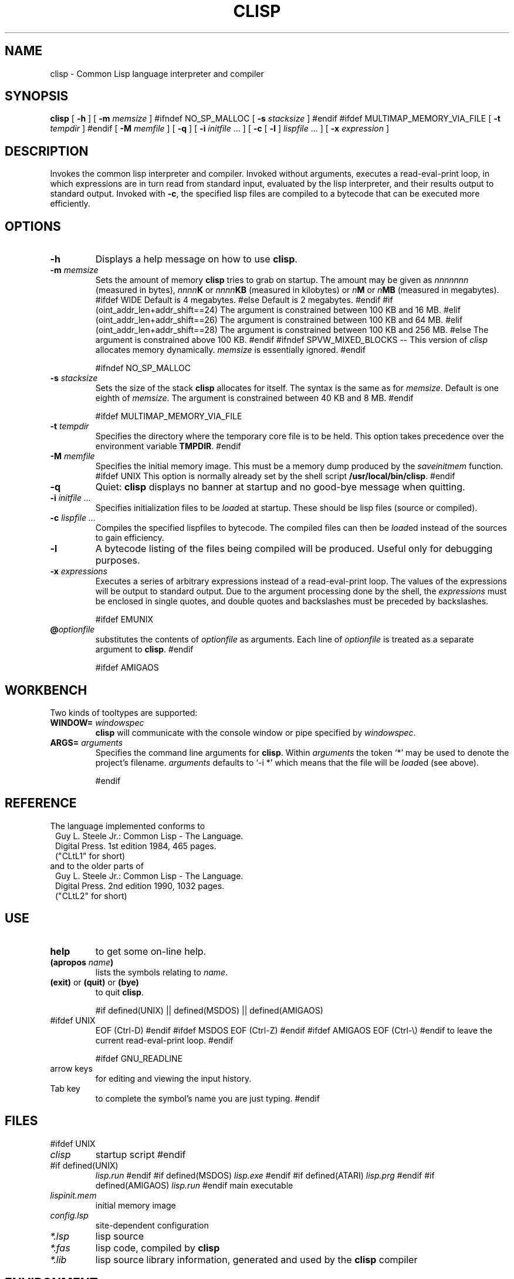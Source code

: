 .TH CLISP 1 "17 March 1993"


.SH NAME
clisp \- Common Lisp language interpreter and compiler


.SH SYNOPSIS
.B clisp
[
.B -h
]
[
.B -m
.I memsize
]
#ifndef NO_SP_MALLOC
[
.B -s
.I stacksize
]
#endif
#ifdef MULTIMAP_MEMORY_VIA_FILE
[
.B -t
.I tempdir
]
#endif
[
.B -M
.I memfile
]
[
.B -q
]
[
.B -i
.IR initfile " ..."
]
[
.B -c
[
.B -l
]
.IR lispfile " ..."
]
[
.B -x
.I expression
]


.SH DESCRIPTION
Invokes the common lisp interpreter and compiler.
Invoked without arguments, executes a read-eval-print loop,
in which expressions are in turn read from standard input, evaluated
by the lisp interpreter, and their results output to standard output.
Invoked with
.BR \-c ,
the specified lisp files are compiled to a bytecode that can be
executed more efficiently.


.SH OPTIONS

.TP
.B -h
Displays a help message on how to use
.BR clisp .

.TP
.BI "-m " memsize
Sets the amount of memory
.B clisp
tries to grab on startup.
The amount may be given as
.I nnnnnnn
(measured in bytes),
.IB nnnn K
or
.IB nnnn KB
(measured in kilobytes) or
.IB n M
or
.IB n MB
(measured in megabytes).
#ifdef WIDE
Default is 4 megabytes.
#else
Default is 2 megabytes.
#endif
#if (oint_addr_len+addr_shift==24)
The argument is constrained between 100 KB and 16 MB.
#elif (oint_addr_len+addr_shift==26)
The argument is constrained between 100 KB and 64 MB.
#elif (oint_addr_len+addr_shift==28)
The argument is constrained between 100 KB and 256 MB.
#else
The argument is constrained above 100 KB.
#endif
#ifndef SPVW_MIXED_BLOCKS
-- This version of
.I clisp
allocates memory dynamically.
.I memsize
is essentially ignored.
#endif

#ifndef NO_SP_MALLOC
.TP
.BI "-s " stacksize
Sets the size of the stack
.B clisp
allocates for itself. The syntax is the same as for
.IR memsize .
Default is one eighth of
.IR memsize .
The argument is constrained between 40 KB and 8 MB.
#endif

#ifdef MULTIMAP_MEMORY_VIA_FILE
.TP
.BI "-t " tempdir
Specifies the directory where the temporary core file is to be held.
This option takes precedence over the environment variable
.BR TMPDIR .
#endif

.TP
.BI "-M " memfile
Specifies the initial memory image.
This must be a memory dump produced by the
.I saveinitmem
function.
#ifdef UNIX
This option is normally already set by the shell script
.BR /usr/local/bin/clisp .
#endif

.TP
.B -q
Quiet:
.B clisp
displays no banner at startup and no good-bye message when quitting.

.TP
.BI "-i " "initfile ..."
Specifies initialization files to be
.IR load ed
at startup. These should be lisp files (source or compiled).

.TP
.BI "-c " "lispfile ..."
Compiles the specified lispfiles to bytecode. The compiled files
can then be
.IR load ed
instead of the sources to gain efficiency.

.TP
.B -l
A bytecode listing of the files being compiled will be produced.
Useful only for debugging purposes.

.TP
.BI "-x " expressions
Executes a series of arbitrary expressions instead of a read-eval-print loop.
The values of the expressions will be output to standard output.
Due to the argument processing done by the shell, the
.I expressions
must be enclosed in single quotes, and double quotes and backslashes must
be preceded by backslashes.

#ifdef EMUNIX
.TP
.BI @ optionfile
substitutes the contents of
.I optionfile
as arguments. Each line of
.I optionfile
is treated as a separate argument to
.BR clisp .
#endif

#ifdef AMIGAOS

.PP
.SH WORKBENCH
Two kinds of tooltypes are supported:

.TP
.BI "WINDOW= " windowspec
.B clisp
will communicate with the console window or pipe specified by
.IR windowspec .

.TP
.BI "ARGS= " arguments
Specifies the command line arguments for
.BR clisp .
Within
.I arguments
the token `*' may be used to denote the project's filename.
.I arguments
defaults to `-i *' which means that the file will be
.IR load ed
(see above).

#endif

.PP
.SH REFERENCE
The language implemented conforms to
.RS 1
      Guy L. Steele Jr.: Common Lisp - The Language.
      Digital Press. 1st edition 1984, 465 pages.
      ("CLtL1" for short)
.RE
and to the older parts of
.RS 1
      Guy L. Steele Jr.: Common Lisp - The Language.
      Digital Press. 2nd edition 1990, 1032 pages.
      ("CLtL2" for short)
.RE


.SH USE

.TP
.B help
to get some on-line help.

.TP
.BI "(apropos " name ")"
lists the symbols relating to
.IR name .

.TP
.BR "(exit)" " or " "(quit)" " or " "(bye)"
to quit
.BR clisp .

#if defined(UNIX) || defined(MSDOS) || defined(AMIGAOS)
.TP
#ifdef UNIX
EOF (Ctrl-D)
#endif
#ifdef MSDOS
EOF (Ctrl-Z)
#endif
#ifdef AMIGAOS
EOF (Ctrl-\e)
#endif
to leave the current read-eval-print loop.
#endif

#ifdef GNU_READLINE
.TP
arrow keys
for editing and viewing the input history.

.TP
Tab key
to complete the symbol's name you are just typing.
#endif


.SH FILES

#ifdef UNIX
.TP
.I clisp
startup script
#endif

.TP
#if defined(UNIX)
.I lisp.run
#endif
#if defined(MSDOS)
.I lisp.exe
#endif
#if defined(ATARI)
.I lisp.prg
#endif
#if defined(AMIGAOS)
.I lisp.run
#endif
main executable

.TP
.I lispinit.mem
initial memory image

.TP
.I config.lsp
site-dependent configuration

.TP
.I *.lsp
lisp source

.TP
.I *.fas
lisp code, compiled by
.B clisp

.TP
.I *.lib
lisp source library information, generated and used by the
.B clisp
compiler


.SH ENVIRONMENT

#ifdef UNIX
.TP
.BR HOME " and " USER
are used for determining the value of the function
.IR user-homedir-pathname .
(Unix implementation only.)
#endif

#if defined(UNIX) || defined(MSDOS)
.TP
#ifdef UNIX
.BR SHELL " (Unix implementation only) "
#endif
#ifdef MSDOS
.BR COMSPEC " (DOS, OS/2 implementations only)"
#endif
is used to find the command interpreter called by the function
.IR shell .
#endif

#ifdef UNIX
.TP
.SB TERM
determines the screen size recognized by the pretty printer.
This environment variable is also mandatory for the built-in screen editor.
#endif

#ifdef EMUNIX_PORTABEL
.TP
.SB TERM
specifies the terminal emulation
.B clisp
relies on. If you have ANSI.SYS loaded, possible values are
.IR ansi ,
.IR ansi-color-2 ,
.I ansi-color-3
and
.IR mono .

.TP
.SB TERMCAP
should be set to the slashified file name of the terminal capabilities database
.IR termcap.dat .
#endif

#ifdef MULTIMAP_MEMORY_VIA_FILE
.TP
.BR TMPDIR " (Sparc implementation only)"
specifies the directory where the temporary core file is to be held.
#endif


.SH SEE ALSO

.IR cmulisp (1),
.IR emacs (1).


.SH BUGS

.PP
The function
.I inspect
is not implemented.

#ifdef SPVW_MIXED_BLOCKS
.PP
The memory management scheme is not very flexible.
#endif

.PP
Only very few extensions from CLtL2 are supported.

.PP
No on-line documentation beyond
.I apropos
and
.I describe
is available.

#ifdef EMUNIX
.PP
Stack overflow aborts the program ungracefully, with a register dump.
.PP
Pressing Control-C may not interrupt
.B clisp
in every situation.
.PP
Calling the function EXECUTE on batch files crashes the machine.
#endif


.SH PROJECTS

.PP
Writing on-line documentation.

.PP
Building a foreign function interface (ability to call C code directly).

.PP
Write
.IR inspect .

.PP
Enhance the compiler such that it can inline local functions. 

.PP
Specify a portable set of window and graphics operations.


.SH AUTHORS

Bruno Haible
<haible@ma2s2.mathematik.uni-karlsruhe.de>
and Michael Stoll.
